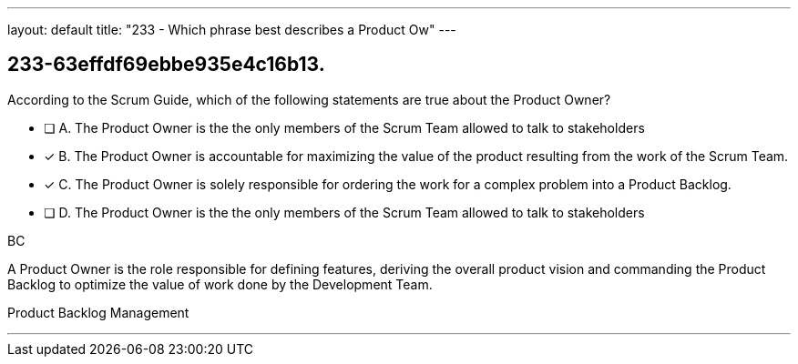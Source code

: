 ---
layout: default 
title: "233 - Which phrase best describes a Product Ow"
---


[#question]
== 233-63effdf69ebbe935e4c16b13.

****

[#query]
--
According to the Scrum Guide, which of the following statements are true about the Product Owner?
--

[#list]
--
* [ ] A. The Product Owner is the the only members of the Scrum Team allowed to talk to stakeholders
* [*] B. The Product Owner is accountable for maximizing the value of the product resulting from the work of the Scrum Team.
* [*] C. The Product Owner is solely responsible for ordering the work for a complex problem into a Product Backlog.
* [ ] D. The Product Owner is the the only members of the Scrum Team allowed to talk to stakeholders

--
****

[#answer]
BC

[#explanation]
--
A Product Owner is the role responsible for defining features, deriving the overall product vision and commanding the Product Backlog to optimize the value of work done by the Development Team.
--

[#ka]
Product Backlog Management

'''

